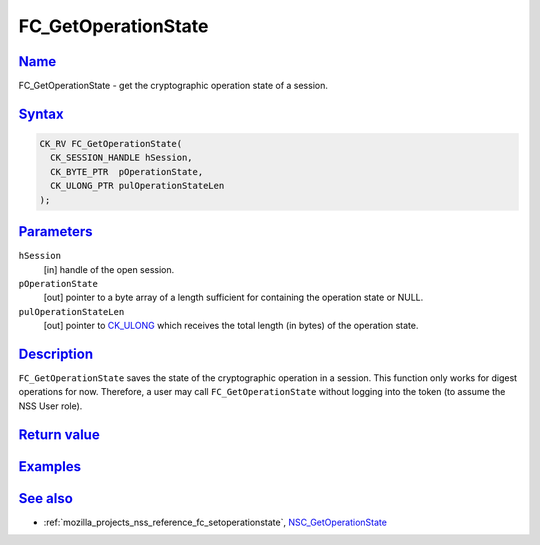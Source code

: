 .. _mozilla_projects_nss_reference_fc_getoperationstate:

FC_GetOperationState
====================

`Name <#name>`__
~~~~~~~~~~~~~~~~

.. container::

   FC_GetOperationState - get the cryptographic operation state of a session.

`Syntax <#syntax>`__
~~~~~~~~~~~~~~~~~~~~

.. container::

   .. code::

      CK_RV FC_GetOperationState(
        CK_SESSION_HANDLE hSession,
        CK_BYTE_PTR  pOperationState,
        CK_ULONG_PTR pulOperationStateLen
      );

`Parameters <#parameters>`__
~~~~~~~~~~~~~~~~~~~~~~~~~~~~

.. container::

   ``hSession``
      [in] handle of the open session.
   ``pOperationState``
      [out] pointer to a byte array of a length sufficient for containing the operation state or
      NULL.
   ``pulOperationStateLen``
      [out] pointer to `CK_ULONG </en-US/CK_ULONG>`__ which receives the total length (in bytes) of
      the operation state.

`Description <#description>`__
~~~~~~~~~~~~~~~~~~~~~~~~~~~~~~

.. container::

   ``FC_GetOperationState`` saves the state of the cryptographic operation in a session. This
   function only works for digest operations for now. Therefore, a user may call
   ``FC_GetOperationState`` without logging into the token (to assume the NSS User role).

.. _return_value:

`Return value <#return_value>`__
~~~~~~~~~~~~~~~~~~~~~~~~~~~~~~~~

.. container::

`Examples <#examples>`__
~~~~~~~~~~~~~~~~~~~~~~~~

.. container::

.. _see_also:

`See also <#see_also>`__
~~~~~~~~~~~~~~~~~~~~~~~~

.. container::

   -  :ref:`mozilla_projects_nss_reference_fc_setoperationstate`,
      `NSC_GetOperationState </en-US/NSC_GetOperationState>`__